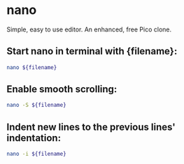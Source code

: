 * nano

Simple, easy to use editor. An enhanced, free Pico clone.

** Start nano in terminal with {filename}:

#+BEGIN_SRC sh
  nano ${filename}
#+END_SRC

** Enable smooth scrolling:

#+BEGIN_SRC sh
  nano -S ${filename}
#+END_SRC

** Indent new lines to the previous lines' indentation:

#+BEGIN_SRC sh
  nano -i ${filename}
#+END_SRC
